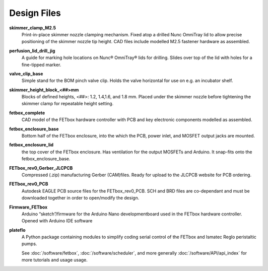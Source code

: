 Design Files
############

.. csv-table::
    :file: design_files.csv
    :widths: 25,25,25,25
    :header-rows: 1

**skimmer_clamp_M2.5**
    Print-in-place skimmer nozzle clamping mechanism. Fixed atop a drilled Nunc
    OmniTray lid to allow precise positioning of the skimmer nozzle tip height.
    CAD files include modelled M2.5 fastener hardware as assembled.
**perfusion_lid_drill_jig**
    A guide for marking hole locations on Nunc® OmniTray® lids for drilling.
    Slides over top of the lid with holes for a fine-tipped marker.
**valve_clip_base**
    Simple stand for the BOM pinch valve clip. Holds the valve horizontal for
    use on e.g. an incubator shelf.
**skimmer_height_block_<##>mm** 
    Blocks of defined heights, <##>: 1.2, 1.4,1.6, and 1.8 mm. Placed under the
    skimmer nozzle before tightening the skimmer clamp for repeatable height
    setting.
**fetbox_complete** 
    CAD model of the FETbox hardware controller with PCB and key electronic
    components modelled as assembled.
**fetbox_enclosure_base** 
    Bottom half of the FETbox enclosure, into the which the PCB, power inlet,
    and MOSFET output jacks are mounted.
**fetbox_enclosure_lid** 
    the top cover of the FETbox enclosure. Has ventilation for the output 
    MOSFETs and Arduino. It snap-fits onto the fetbox_enclosure_base.
**FETbox_rev0_Gerber_JLCPCB** 
    Compressed (.zip) manufacturing Gerber (CAM)files. Ready for upload to the
    JLCPCB website for PCB ordering.
**FETbox_rev0_PCB** 
    Autodesk EAGLE PCB source files for the FETbox_rev0_PCB. SCH and BRD files
    are co-dependant and must be downloaded together in order to open/modify the
    design.
**Firmware_FETbox** 
    Arduino “sketch”/firmware for the Arduino Nano developmentboard used in the
    FETbox hardware controller. Opened with Arduino IDE software
**plateflo** 
    A Python package containing modules to simplify coding serial control of the
    FETbox and Ismatec Reglo peristaltic pumps. 
    
    See :doc:`/software/fetbox`,
    :doc:`/software/scheduler`, and more generally
    :doc:`/software/API/api_index` for more tutorials and usage usage.  